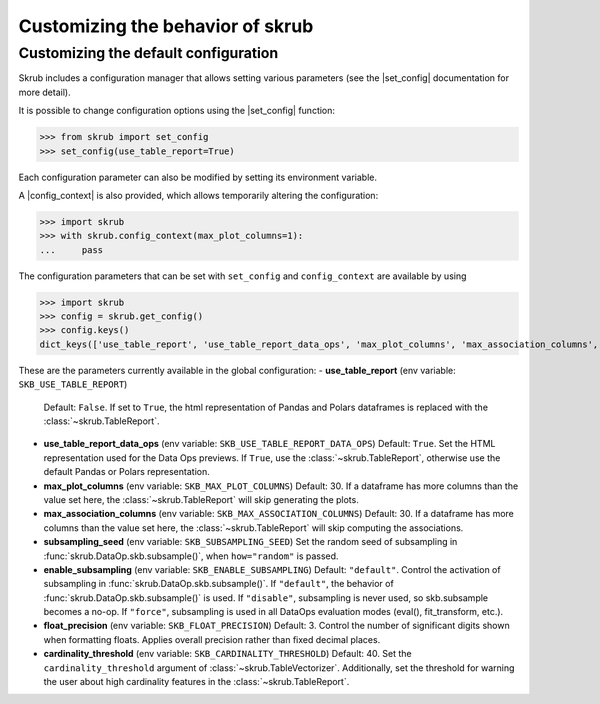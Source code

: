 .. |set_config| replace:: :func:`~skrub.set_config`
.. |config_context| replace:: :func:`~skrub.config_context`

.. _userguide_utils:

Customizing the behavior of skrub
=================================


Customizing the default configuration
~~~~~~~~~~~~~~~~~~~~~~~~~~~~~~~~~~~~~~~~~~~~~~~~~~~~~~~~~~~

Skrub includes a configuration manager that allows setting various parameters
(see the |set_config| documentation for more detail).

It is possible to change configuration options using the |set_config| function:

>>> from skrub import set_config
>>> set_config(use_table_report=True)


Each configuration parameter can also be modified by setting its environment variable.

A |config_context| is also provided, which allows temporarily altering the configuration:

>>> import skrub
>>> with skrub.config_context(max_plot_columns=1):
...     pass


The configuration parameters that can be set with ``set_config`` and ``config_context``
are available by using

>>> import skrub
>>> config = skrub.get_config()
>>> config.keys()
dict_keys(['use_table_report', 'use_table_report_data_ops', 'max_plot_columns', 'max_association_columns', 'subsampling_seed', 'enable_subsampling', 'float_precision', 'cardinality_threshold'])

These are the parameters currently available in the global configuration:
- **use_table_report**  (env variable: ``SKB_USE_TABLE_REPORT``)
  Default: ``False``. If set to ``True``, the html representation of Pandas and
  Polars dataframes is replaced with the :class:`~skrub.TableReport`.

- **use_table_report_data_ops** (env variable: ``SKB_USE_TABLE_REPORT_DATA_OPS``)
  Default: ``True``. Set the HTML representation used for the Data Ops previews.
  If ``True``, use the :class:`~skrub.TableReport`, otherwise use the default
  Pandas or Polars representation.

- **max_plot_columns** (env variable: ``SKB_MAX_PLOT_COLUMNS``)
  Default: 30. If a dataframe has more columns than the value set here, the
  :class:`~skrub.TableReport` will skip generating the plots.

- **max_association_columns**  (env variable: ``SKB_MAX_ASSOCIATION_COLUMNS``)
  Default: 30. If a dataframe has more columns than the value set here, the
  :class:`~skrub.TableReport` will skip computing the associations.

- **subsampling_seed**  (env variable: ``SKB_SUBSAMPLING_SEED``)
  Set the random seed of subsampling in :func:`skrub.DataOp.skb.subsample()`,
  when ``how="random"`` is passed.

- **enable_subsampling**  (env variable: ``SKB_ENABLE_SUBSAMPLING``)
  Default: ``"default"``. Control the activation of subsampling in
  :func:`skrub.DataOp.skb.subsample()`.
  If ``"default"``, the behavior of :func:`skrub.DataOp.skb.subsample()` is used.
  If ``"disable"``, subsampling is never used, so skb.subsample becomes a no-op.
  If ``"force"``, subsampling is used in all DataOps evaluation modes (eval(), fit_transform, etc.).

- **float_precision**  (env variable: ``SKB_FLOAT_PRECISION``)
  Default: 3. Control the number of significant digits shown when formatting floats.
  Applies overall precision rather than fixed decimal places.

- **cardinality_threshold**  (env variable: ``SKB_CARDINALITY_THRESHOLD``)
  Default: 40. Set the ``cardinality_threshold`` argument of :class:`~skrub.TableVectorizer`.
  Additionally, set the threshold for warning the user about high cardinality
  features in the :class:`~skrub.TableReport`.
